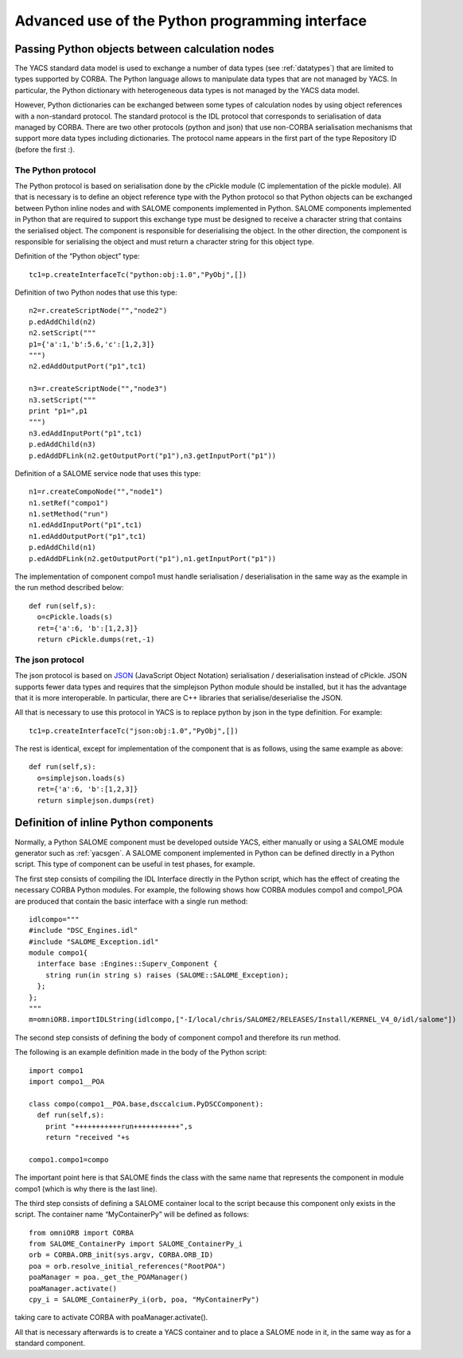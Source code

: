
.. _advancepy:

Advanced use of the Python programming interface
==========================================================================

Passing Python objects between calculation nodes
--------------------------------------------------
The YACS standard data model is used to exchange a number of data types (see :ref:`datatypes`) that are limited to 
types supported by CORBA.  The Python language allows to manipulate data types that are not managed by YACS.  
In particular, the Python dictionary with heterogeneous data types is not managed by the YACS data model.

However, Python dictionaries can be exchanged between some types of calculation nodes by using object references with 
a non-standard protocol.  The standard protocol is the IDL protocol that corresponds to serialisation of data 
managed by CORBA.  There are two other protocols (python and json) that use non-CORBA serialisation mechanisms 
that support more data types including dictionaries.  
The protocol name appears in the first part of the type Repository ID (before the first :).

The Python protocol
++++++++++++++++++++++
The Python protocol is based on serialisation done by the cPickle module (C implementation of the pickle module).  
All that is necessary is to define an object reference type with the Python protocol so that Python objects 
can be exchanged between Python inline nodes and with SALOME components implemented in Python.  
SALOME components implemented in Python that are required to support this exchange type must be designed 
to receive a character string that contains the serialised object.  The component is responsible for deserialising the object.  
In the other direction, the component is responsible for serialising the object and must return a character string 
for this object type.

Definition of the “Python object” type::

  tc1=p.createInterfaceTc("python:obj:1.0","PyObj",[])

Definition of two Python nodes that use this type::

  n2=r.createScriptNode("","node2")
  p.edAddChild(n2)
  n2.setScript("""
  p1={'a':1,'b':5.6,'c':[1,2,3]}
  """)
  n2.edAddOutputPort("p1",tc1)

  n3=r.createScriptNode("","node3")
  n3.setScript("""
  print "p1=",p1
  """)
  n3.edAddInputPort("p1",tc1)
  p.edAddChild(n3)
  p.edAddDFLink(n2.getOutputPort("p1"),n3.getInputPort("p1"))

Definition of a SALOME service node that uses this type::

  n1=r.createCompoNode("","node1")
  n1.setRef("compo1")
  n1.setMethod("run")
  n1.edAddInputPort("p1",tc1)
  n1.edAddOutputPort("p1",tc1)
  p.edAddChild(n1)
  p.edAddDFLink(n2.getOutputPort("p1"),n1.getInputPort("p1"))

The implementation of component compo1 must handle serialisation / deserialisation in the same 
way as the example in the run method described below::

  def run(self,s):
    o=cPickle.loads(s)
    ret={'a':6, 'b':[1,2,3]}
    return cPickle.dumps(ret,-1)
 
The json protocol
++++++++++++++++++++++
The json protocol is based on `JSON <http://www.json.org/>`_ (JavaScript Object Notation) 
serialisation / deserialisation instead of cPickle. JSON supports fewer data types and requires that 
the simplejson Python module should be installed, but it has the advantage that it is more interoperable.  
In particular, there are C++ libraries that serialise/deserialise the JSON.

All that is necessary to use this protocol in YACS is to replace python by json in the type definition.  For example::

  tc1=p.createInterfaceTc("json:obj:1.0","PyObj",[])

The rest is identical, except for implementation of the component that is as follows, using the same example as above::

  def run(self,s):
    o=simplejson.loads(s)
    ret={'a':6, 'b':[1,2,3]}
    return simplejson.dumps(ret)

Definition of inline Python components
--------------------------------------------------
Normally, a Python SALOME component must be developed outside YACS, either manually or using a SALOME module generator 
such as :ref:`yacsgen`.  
A SALOME component implemented in Python can be defined directly in a Python script.  This type of component 
can be useful in test phases, for example.

The first step consists of compiling the IDL Interface directly in the Python script, which has the effect of 
creating the necessary CORBA Python modules.  For example, the following shows how CORBA modules compo1 and compo1_POA 
are produced that contain the basic interface with a single run method::

  idlcompo="""
  #include "DSC_Engines.idl"
  #include "SALOME_Exception.idl"
  module compo1{
    interface base :Engines::Superv_Component {
      string run(in string s) raises (SALOME::SALOME_Exception);
    };
  };
  """
  m=omniORB.importIDLString(idlcompo,["-I/local/chris/SALOME2/RELEASES/Install/KERNEL_V4_0/idl/salome"])

The second step consists of defining the body of component compo1 and therefore its run method.

The following is an example definition made in the body of the Python script::

  import compo1
  import compo1__POA

  class compo(compo1__POA.base,dsccalcium.PyDSCComponent):
    def run(self,s):
      print "+++++++++++run+++++++++++",s
      return "received "+s

  compo1.compo1=compo

The important point here is that SALOME finds the class with the same name that represents the component 
in module compo1 (which is why there is the last line).

The third step consists of defining a SALOME container local to the script because this component 
only exists in the script.  The container name “MyContainerPy” will be defined as follows::

  from omniORB import CORBA
  from SALOME_ContainerPy import SALOME_ContainerPy_i
  orb = CORBA.ORB_init(sys.argv, CORBA.ORB_ID)
  poa = orb.resolve_initial_references("RootPOA")
  poaManager = poa._get_the_POAManager()
  poaManager.activate()
  cpy_i = SALOME_ContainerPy_i(orb, poa, "MyContainerPy")

taking care to activate CORBA with poaManager.activate().

All that is necessary afterwards is to create a YACS container and to place a SALOME node in it, in the same 
way as for a standard component.

